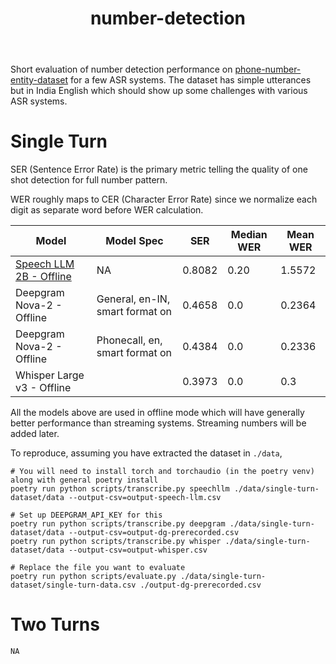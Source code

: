 #+TITLE: number-detection

Short evaluation of number detection performance on [[https://github.com/skit-ai/phone-number-entity-dataset][phone-number-entity-dataset]]
for a few ASR systems. The dataset has simple utterances but in India English
which should show up some challenges with various ASR systems.

* Single Turn
SER (Sentence Error Rate) is the primary metric telling the quality of one shot
detection for full number pattern.

WER roughly maps to CER (Character Error Rate) since we normalize each digit as
separate word before WER calculation.

|----------------------------+---------------------------------+--------+------------+----------|
| Model                      | Model Spec                      |    SER | Median WER | Mean WER |
|----------------------------+---------------------------------+--------+------------+----------|
| [[https://github.com/skit-ai/SpeechLLM/tree/f44d361277ae5e2fa687b39f861f630ca2571318][Speech LLM 2B - Offline]]    | NA                              | 0.8082 |       0.20 |   1.5572 |
| Deepgram Nova-2 - Offline  | General, en-IN, smart format on | 0.4658 |        0.0 |   0.2364 |
| Deepgram Nova-2 - Offline  | Phonecall, en, smart format on  | 0.4384 |        0.0 |   0.2336 |
| Whisper Large v3 - Offline |                                 | 0.3973 |        0.0 |      0.3 |
|----------------------------+---------------------------------+--------+------------+----------|

All the models above are used in offline mode which will have generally better
performance than streaming systems. Streaming numbers will be added later.

To reproduce, assuming you have extracted the dataset in ~./data~,

#+begin_src shell
  # You will need to install torch and torchaudio (in the poetry venv) along with general poetry install
  poetry run python scripts/transcribe.py speechllm ./data/single-turn-dataset/data --output-csv=output-speech-llm.csv

  # Set up DEEPGRAM_API_KEY for this
  poetry run python scripts/transcribe.py deepgram ./data/single-turn-dataset/data --output-csv=output-dg-prerecorded.csv
  poetry run python scripts/transcribe.py whisper ./data/single-turn-dataset/data --output-csv=output-whisper.csv

  # Replace the file you want to evaluate
  poetry run python scripts/evaluate.py ./data/single-turn-dataset/single-turn-data.csv ./output-dg-prerecorded.csv
#+end_src

* Two Turns
~NA~
